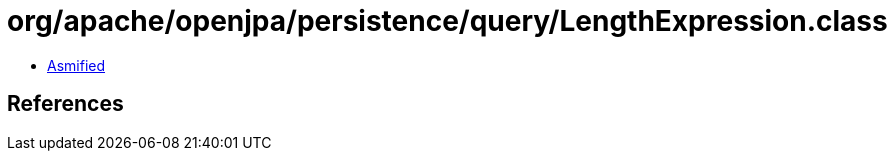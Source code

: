 = org/apache/openjpa/persistence/query/LengthExpression.class

 - link:LengthExpression-asmified.java[Asmified]

== References

